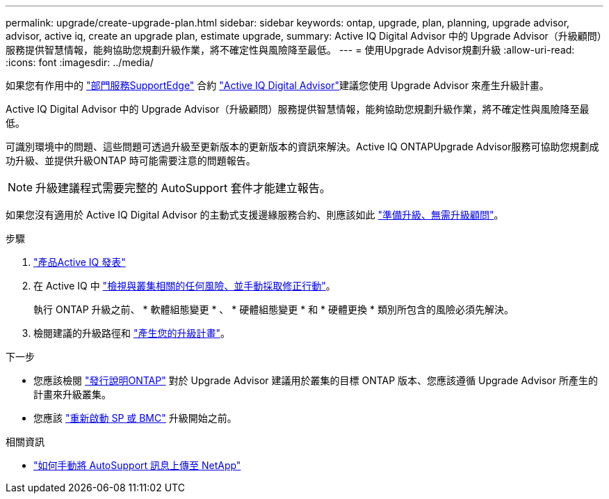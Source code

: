 ---
permalink: upgrade/create-upgrade-plan.html 
sidebar: sidebar 
keywords: ontap, upgrade, plan, planning, upgrade advisor, advisor, active iq, create an upgrade plan, estimate upgrade, 
summary: Active IQ Digital Advisor 中的 Upgrade Advisor（升級顧問）服務提供智慧情報，能夠協助您規劃升級作業，將不確定性與風險降至最低。 
---
= 使用Upgrade Advisor規劃升級
:allow-uri-read: 
:icons: font
:imagesdir: ../media/


[role="lead"]
如果您有作用中的 link:https://www.netapp.com/us/services/support-edge.aspx["部門服務SupportEdge"^] 合約 link:https://docs.netapp.com/us-en/active-iq/upgrade_advisor_overview.html["Active IQ Digital Advisor"^]建議您使用 Upgrade Advisor 來產生升級計畫。

Active IQ Digital Advisor 中的 Upgrade Advisor（升級顧問）服務提供智慧情報，能夠協助您規劃升級作業，將不確定性與風險降至最低。

可識別環境中的問題、這些問題可透過升級至更新版本的更新版本的資訊來解決。Active IQ ONTAPUpgrade Advisor服務可協助您規劃成功升級、並提供升級ONTAP 時可能需要注意的問題報告。


NOTE: 升級建議程式需要完整的 AutoSupport 套件才能建立報告。

如果您沒有適用於 Active IQ Digital Advisor 的主動式支援邊緣服務合約、則應該如此 link:prepare.html["準備升級、無需升級顧問"]。

.步驟
. https://aiq.netapp.com/["產品Active IQ 發表"^]
. 在 Active IQ 中 link:https://docs.netapp.com/us-en/active-iq/task_view_risk_and_take_action.html["檢視與叢集相關的任何風險、並手動採取修正行動"^]。
+
執行 ONTAP 升級之前、 * 軟體組態變更 * 、 * 硬體組態變更 * 和 * 硬體更換 * 類別所包含的風險必須先解決。

. 檢閱建議的升級路徑和 link:https://docs.netapp.com/us-en/active-iq/upgrade_advisor_overview.html["產生您的升級計畫"^]。


.下一步
* 您應該檢閱 link:../release-notes/index.html["發行說明ONTAP"] 對於 Upgrade Advisor 建議用於叢集的目標 ONTAP 版本、您應該遵循 Upgrade Advisor 所產生的計畫來升級叢集。
* 您應該 link:reboot-sp-bmc.html["重新啟動 SP 或 BMC"] 升級開始之前。


.相關資訊
* https://kb.netapp.com/on-prem/ontap/Ontap_OS/OS-KBs/How_to_manually_upload_AutoSupport_messages_to_NetApp_in_ONTAP_9["如何手動將 AutoSupport 訊息上傳至 NetApp"^]

